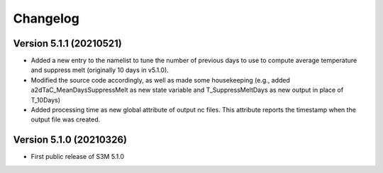 =========
Changelog
=========


Version 5.1.1 (20210521)
========================
- Added a new entry to the namelist to tune the number of previous days to use to compute average temperature and suppress melt (originally 10 days in v5.1.0).
- Modified the source code accordingly, as well as made some housekeeping (e.g., added a2dTaC_MeanDaysSuppressMelt as new state variable and T_SuppressMeltDays as new output in place of T_10Days)
- Added processing time as new global attribute of output nc files. This attribute reports the timestamp when the output file was created. 

Version 5.1.0 (20210326)
========================
- First public release of S3M 5.1.0

